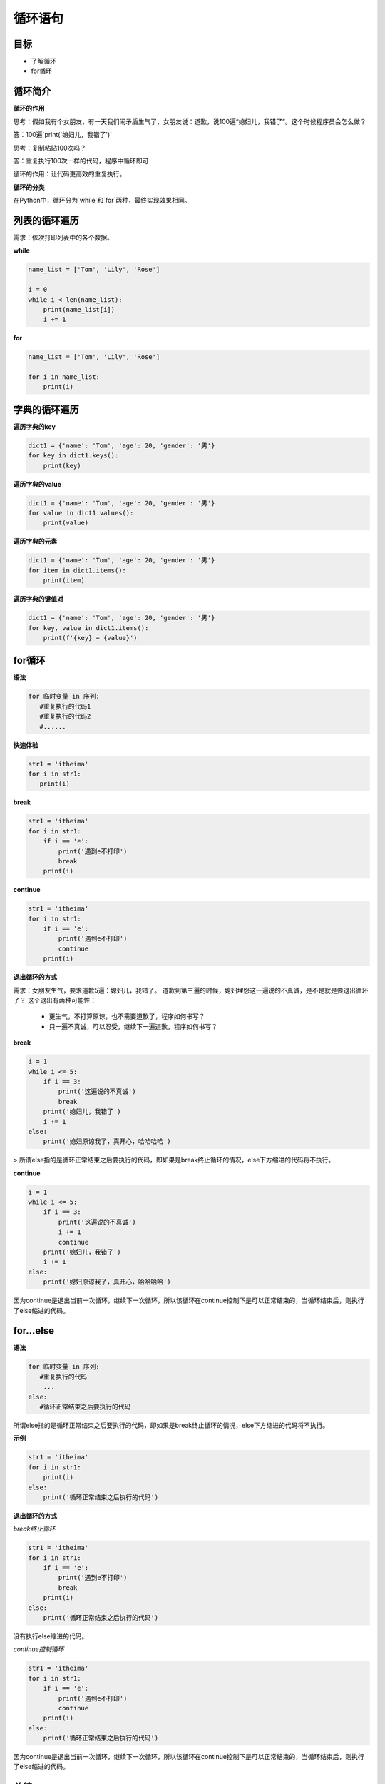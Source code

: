 ===================
循环语句
===================
 
-----------
目标
-----------

- 了解循环
- for循环

--------------
循环简介
--------------

**循环的作用**

思考：假如我有个女朋友，有一天我们闹矛盾生气了，女朋友说：道歉，说100遍“媳妇儿，我错了”。这个时候程序员会怎么做？

答：100遍`print('媳妇儿，我错了')`

思考：复制粘贴100次吗？

答：重复执行100次一样的代码，程序中循环即可

循环的作用：让代码更高效的重复执行。


**循环的分类**

在Python中，循环分为`while`和`for`两种，最终实现效果相同。


--------------------
列表的循环遍历
--------------------

需求：依次打印列表中的各个数据。

**while**

.. code-block:: python

   name_list = ['Tom', 'Lily', 'Rose']
   
   i = 0
   while i < len(name_list):
       print(name_list[i])
       i += 1


 

**for**

.. code-block:: python

   name_list = ['Tom', 'Lily', 'Rose']
   
   for i in name_list:
       print(i)
       


----------------------
字典的循环遍历
----------------------

**遍历字典的key**

.. code-block:: python

   dict1 = {'name': 'Tom', 'age': 20, 'gender': '男'}
   for key in dict1.keys():
       print(key)

 


**遍历字典的value**

.. code-block:: python

   dict1 = {'name': 'Tom', 'age': 20, 'gender': '男'}
   for value in dict1.values():
       print(value)

 


**遍历字典的元素**

.. code-block:: python

   dict1 = {'name': 'Tom', 'age': 20, 'gender': '男'}
   for item in dict1.items():
       print(item)


**遍历字典的键值对**

.. code-block:: python

   dict1 = {'name': 'Tom', 'age': 20, 'gender': '男'}
   for key, value in dict1.items():
       print(f'{key} = {value}')

 
 

---------------
for循环
---------------

**语法**

.. code-block:: python

   for 临时变量 in 序列:
      #重复执行的代码1
      #重复执行的代码2
      #......
 

**快速体验**

.. code-block:: python

   str1 = 'itheima'
   for i in str1:
      print(i)


 
**break**

.. code-block:: python

   str1 = 'itheima'
   for i in str1:
       if i == 'e':
           print('遇到e不打印')
           break
       print(i)
 
 
**continue**

.. code-block:: python

   str1 = 'itheima'
   for i in str1:
       if i == 'e':
           print('遇到e不打印')
           continue
       print(i)
 
 

**退出循环的方式**

需求：女朋友生气，要求道歉5遍：媳妇儿，我错了。
道歉到第三遍的时候，媳妇埋怨这一遍说的不真诚，是不是就是要退出循环了？
这个退出有两种可能性：

   - 更生气，不打算原谅，也不需要道歉了，程序如何书写？
   - 只一遍不真诚，可以忍受，继续下一遍道歉，程序如何书写？

**break**

.. code-block:: python

   i = 1
   while i <= 5:
       if i == 3:
           print('这遍说的不真诚')
           break
       print('媳妇儿，我错了')
       i += 1
   else:
       print('媳妇原谅我了，真开心，哈哈哈哈')



> 所谓else指的是循环正常结束之后要执行的代码，即如果是break终止循环的情况，else下方缩进的代码将不执行。

**continue**

.. code-block:: python

   i = 1
   while i <= 5:
       if i == 3:
           print('这遍说的不真诚')
           i += 1
           continue
       print('媳妇儿，我错了')
       i += 1
   else:
       print('媳妇原谅我了，真开心，哈哈哈哈')


 
因为continue是退出当前一次循环，继续下一次循环，所以该循环在continue控制下是可以正常结束的，当循环结束后，则执行了else缩进的代码。

-----------------
for...else
-----------------

**语法**

.. code-block:: python

   for 临时变量 in 序列:
      #重复执行的代码
       ...
   else:
      #循环正常结束之后要执行的代码


所谓else指的是循环正常结束之后要执行的代码，即如果是break终止循环的情况，else下方缩进的代码将不执行。

**示例**

.. code-block:: python

   str1 = 'itheima'
   for i in str1:
       print(i)
   else:
       print('循环正常结束之后执行的代码')


**退出循环的方式**

*break终止循环*

.. code-block:: python

   str1 = 'itheima'
   for i in str1:
       if i == 'e':
           print('遇到e不打印')
           break
       print(i)
   else:
       print('循环正常结束之后执行的代码')



没有执行else缩进的代码。

*continue控制循环*

.. code-block:: python

   str1 = 'itheima'
   for i in str1:
       if i == 'e':
           print('遇到e不打印')
           continue
       print(i)
   else:
       print('循环正常结束之后执行的代码')

 

因为continue是退出当前一次循环，继续下一次循环，所以该循环在continue控制下是可以正常结束的，当循环结束后，则执行了else缩进的代码。



---------
总结
---------

- 循环的作用：控制代码重复执行
- while语法

.. code-block:: python

   while 条件:
      #条件成立重复执行的代码1
      #条件成立重复执行的代码2
      #......


- while循环嵌套语法

.. code-block:: python

   while 条件1:
      #条件1成立执行的代码
      #......
      while 条件2:
         #条件2成立执行的代码
         #......


- for循环语法

.. code-block:: python

   for 临时变量 in 序列:
      #重复执行的代码1
      #重复执行的代码2
      #......


- break退出整个循环
- continue退出本次循环，继续执行下一次重复执行的代码
- else

  + while和for都可以配合else使用
  + else下方缩进的代码含义：当循环正常结束后执行的代码
  + break终止循环不会执行else下方缩进的代码
  + continue退出循环的方式执行else下方缩进的代码
 
 
 